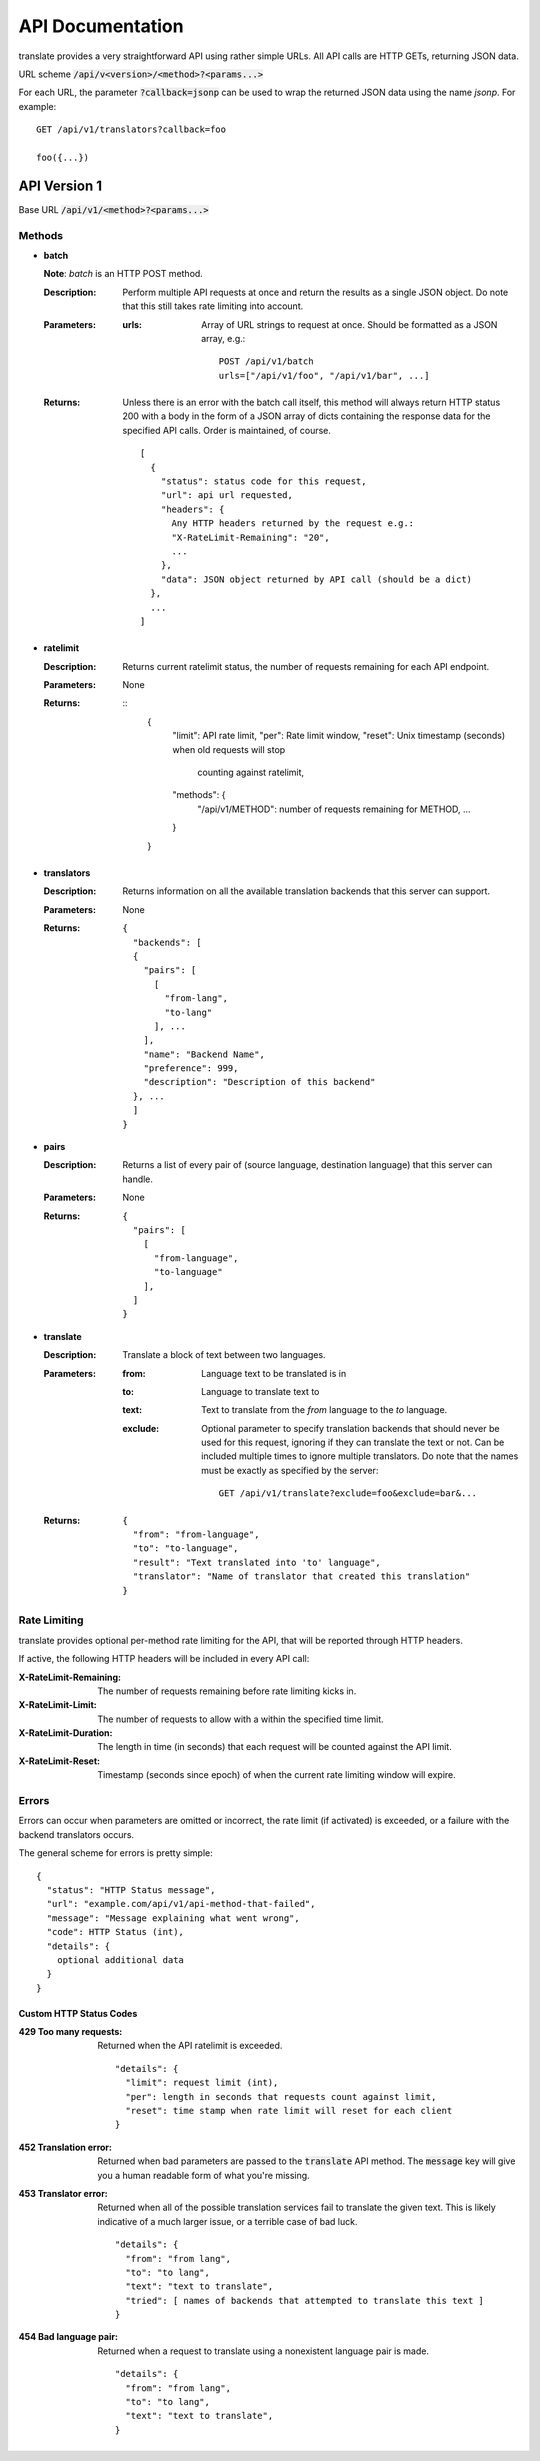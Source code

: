 API Documentation
=================

translate provides a very straightforward API using rather simple URLs. All API
calls are HTTP GETs, returning JSON data.

URL scheme :code:`/api/v<version>/<method>?<params...>`

For each URL, the parameter :code:`?callback=jsonp` can be used to wrap the
returned JSON data using the name `jsonp`. For example::

  GET /api/v1/translators?callback=foo

  foo({...})


API Version 1
-------------

Base URL :code:`/api/v1/<method>?<params...>`

Methods
~~~~~~~

- **batch**

  **Note**: *batch* is an HTTP POST method.

  :Description:
     Perform multiple API requests at once and return the results as a single
     JSON object. Do note that this still takes rate limiting into account.
  :Parameters:
     :urls:
        Array of URL strings to request at once. Should be formatted as a JSON
        array, e.g.::

          POST /api/v1/batch
          urls=["/api/v1/foo", "/api/v1/bar", ...]
  :Returns:
     Unless there is an error with the batch call itself, this method will
     always return HTTP status 200 with a body in the form of a JSON array of
     dicts containing the response data for the specified API calls. Order is
     maintained, of course.
     ::

        [
          {
            "status": status code for this request,
            "url": api url requested,
            "headers": {
              Any HTTP headers returned by the request e.g.:
              "X-RateLimit-Remaining": "20",
              ...
            },
            "data": JSON object returned by API call (should be a dict)
          },
          ...
        ]

- **ratelimit**

  :Description:
     Returns current ratelimit status, the number of requests remaining for
     each API endpoint.
  :Parameters:
     None
  :Returns:
     ::
        {
          "limit": API rate limit,
          "per":   Rate limit window,
          "reset": Unix timestamp (seconds) when old requests will stop
                   counting against ratelimit,
          "methods": {
            "/api/v1/METHOD": number of requests remaining for METHOD,
            ...
          }
        }

- **translators**

  :Description:
     Returns information on all the available translation backends that this
     server can support.
  :Parameters:
     None
  :Returns:
     ::

        {
          "backends": [
          {
            "pairs": [
              [
                "from-lang",
                "to-lang"
              ], ...
            ],
            "name": "Backend Name",
            "preference": 999,
            "description": "Description of this backend"
          }, ...
          ]
        }

- **pairs**

  :Description:
     Returns a list of every pair of (source language, destination language)
     that this server can handle.
  :Parameters:
     None
  :Returns:
     ::

      {
        "pairs": [
          [
            "from-language",
            "to-language"
          ],
        ]
      }

- **translate**

  :Description:
     Translate a block of text between two languages.
  :Parameters:
     :from:
        Language text to be translated is in
     :to:
        Language to translate text to
     :text:
        Text to translate from the `from` language to the `to` language.
     :exclude:
        Optional parameter to specify translation backends that should never be
        used for this request, ignoring if they can translate the text or
        not. Can be included multiple times to ignore multiple
        translators. Do note that the names must be exactly as specified by the
        server::
          GET /api/v1/translate?exclude=foo&exclude=bar&...
  :Returns:
     ::

      {
        "from": "from-language",
        "to": "to-language",
        "result": "Text translated into 'to' language",
        "translator": "Name of translator that created this translation"
      }

Rate Limiting
~~~~~~~~~~~~~

translate provides optional per-method rate limiting for the API, that will be
reported through HTTP headers.

If active, the following HTTP headers will be included in every API call:

:X-RateLimit-Remaining:
   The number of requests remaining before rate limiting kicks in.

:X-RateLimit-Limit:
   The number of requests to allow with a within the specified time limit.

:X-RateLimit-Duration:
   The length in time (in seconds) that each request will be counted against the
   API limit.

:X-RateLimit-Reset:
   Timestamp (seconds since epoch) of when the current rate limiting window
   will expire.

Errors
~~~~~~

Errors can occur when parameters are omitted or incorrect, the rate limit (if
activated) is exceeded, or a failure with the backend translators occurs.

The general scheme for errors is pretty simple::

    {
      "status": "HTTP Status message",
      "url": "example.com/api/v1/api-method-that-failed",
      "message": "Message explaining what went wrong",
      "code": HTTP Status (int),
      "details": {
        optional additional data
      }
    }


Custom HTTP Status Codes
########################

:429 Too many requests:
   Returned when the API ratelimit is exceeded. ::

      "details": {
        "limit": request limit (int),
        "per": length in seconds that requests count against limit,
        "reset": time stamp when rate limit will reset for each client
      }

:452 Translation error:
   Returned when bad parameters are passed to the :code:`translate` API
   method. The :code:`message` key will give you a human readable form of what
   you're missing.

:453 Translator error:
   Returned when all of the possible translation services fail to translate the
   given text. This is likely indicative of a much larger issue, or a terrible
   case of bad luck. ::

      "details": {
        "from": "from lang",
        "to": "to lang",
        "text": "text to translate",
        "tried": [ names of backends that attempted to translate this text ]
      }

:454 Bad language pair:
   Returned when a request to translate using a nonexistent language pair is
   made. ::

      "details": {
        "from": "from lang",
        "to": "to lang",
        "text": "text to translate",
      }
